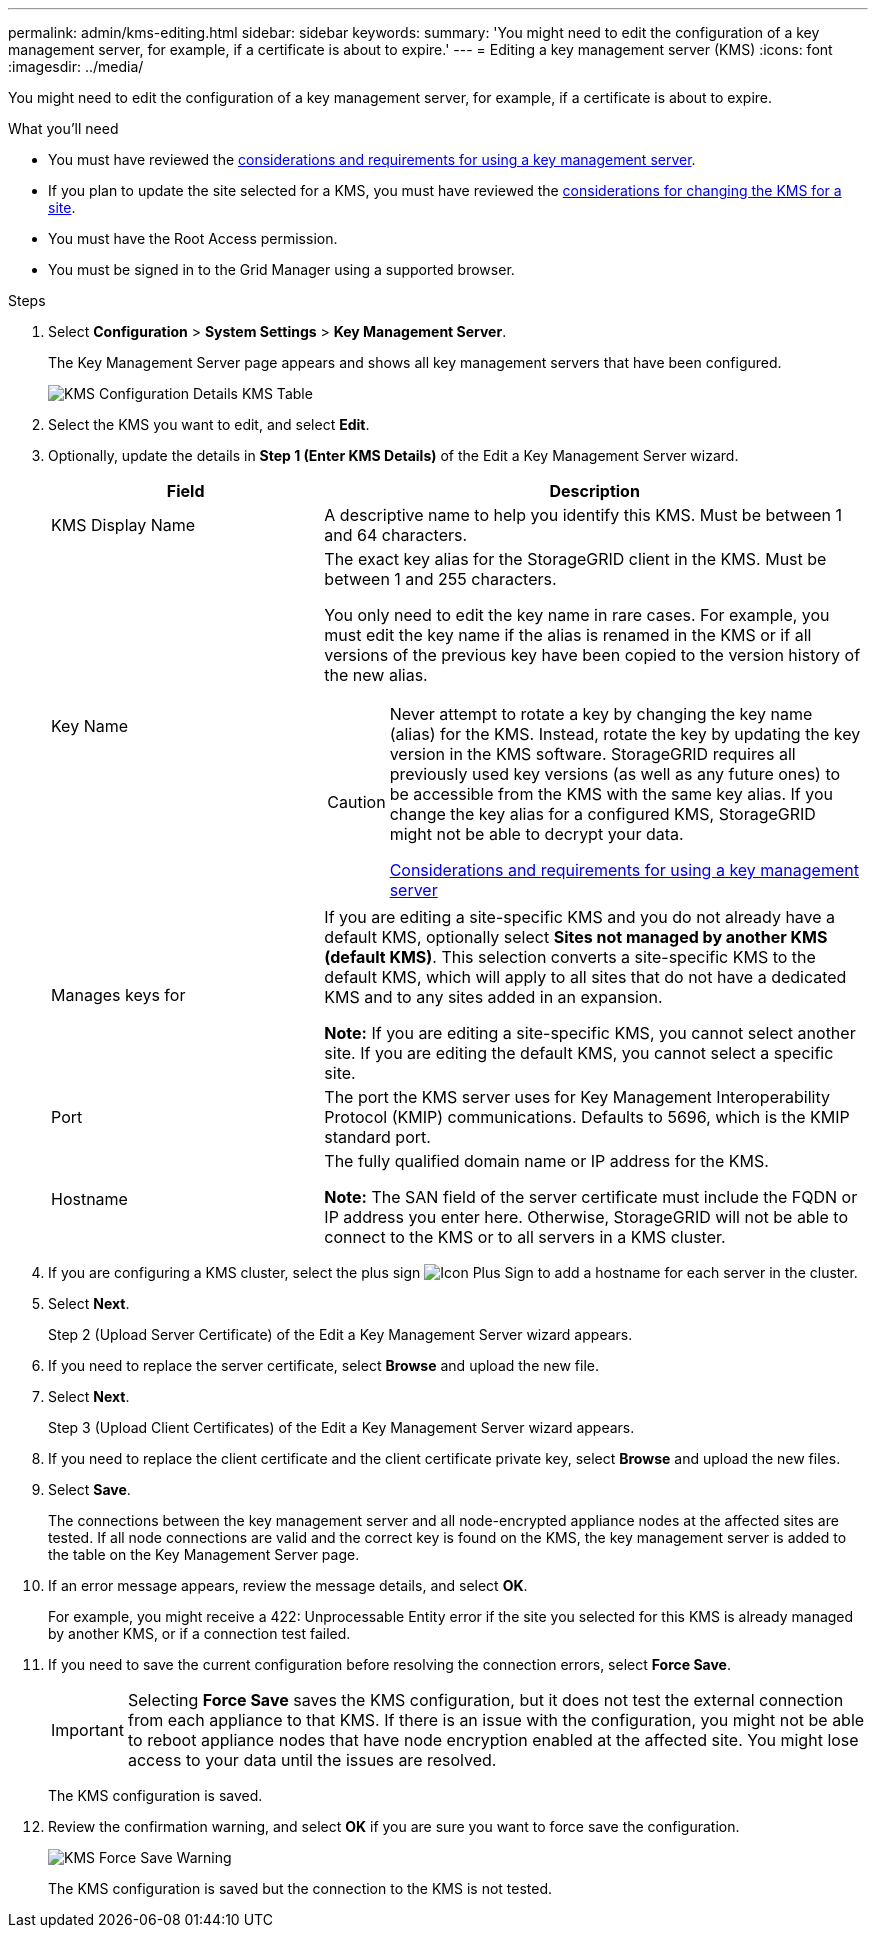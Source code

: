 ---
permalink: admin/kms-editing.html
sidebar: sidebar
keywords:
summary: 'You might need to edit the configuration of a key management server, for example, if a certificate is about to expire.'
---
= Editing a key management server (KMS)
:icons: font
:imagesdir: ../media/

[.lead]
You might need to edit the configuration of a key management server, for example, if a certificate is about to expire.

.What you'll need

* You must have reviewed the xref:kms-considerations-and-requirements.adoc[considerations and requirements for using a key management server].

* If you plan to update the site selected for a KMS, you must have reviewed the xref:kms-considerations-for-changing-for-site.adoc[considerations for changing the KMS for a site].

* You must have the Root Access permission.
* You must be signed in to the Grid Manager using a supported browser.

.Steps

. Select *Configuration* > *System Settings* > *Key Management Server*.
+
The Key Management Server page appears and shows all key management servers that have been configured.
+
image::../media/kms_configuration_details_table.png[KMS Configuration Details KMS Table]

. Select the KMS you want to edit, and select *Edit*.
. Optionally, update the details in *Step 1 (Enter KMS Details)* of the Edit a Key Management Server wizard.
+

[cols="1a,2a" options="header"]
|===
| Field| Description
a|
KMS Display Name
a|
A descriptive name to help you identify this KMS. Must be between 1 and 64 characters.
a|
Key Name
a|
The exact key alias for the StorageGRID client in the KMS. Must be between 1 and 255 characters.

You only need to edit the key name in rare cases. For example, you must edit the key name if the alias is renamed in the KMS or if all versions of the previous key have been copied to the version history of the new alias.

[CAUTION]
====
Never attempt to rotate a key by changing the key name (alias) for the KMS. Instead, rotate the key by updating the key version in the KMS software. StorageGRID requires all previously used key versions (as well as any future ones) to be accessible from the KMS with the same key alias. If you change the key alias for a configured KMS, StorageGRID might not be able to decrypt your data.

xref:kms-considerations-and-requirements.adoc[Considerations and requirements for using a key management server]
====

a|
Manages keys for
a|
If you are editing a site-specific KMS and you do not already have a default KMS, optionally select *Sites not managed by another KMS (default KMS)*. This selection converts a site-specific KMS to the default KMS, which will apply to all sites that do not have a dedicated KMS and to any sites added in an expansion.

*Note:* If you are editing a site-specific KMS, you cannot select another site. If you are editing the default KMS, you cannot select a specific site.
a|
Port
a|
The port the KMS server uses for Key Management Interoperability Protocol (KMIP) communications. Defaults to 5696, which is the KMIP standard port.
a|
Hostname
a|
The fully qualified domain name or IP address for the KMS.

*Note:* The SAN field of the server certificate must include the FQDN or IP address you enter here. Otherwise, StorageGRID will not be able to connect to the KMS or to all servers in a KMS cluster.

|===

. If you are configuring a KMS cluster, select the plus sign image:../media/icon_plus_sign_black_on_white_old.png[Icon Plus Sign] to add a hostname for each server in the cluster.
. Select *Next*.
+
Step 2 (Upload Server Certificate) of the Edit a Key Management Server wizard appears.

. If you need to replace the server certificate, select *Browse* and upload the new file.
. Select *Next*.
+
Step 3 (Upload Client Certificates) of the Edit a Key Management Server wizard appears.

. If you need to replace the client certificate and the client certificate private key, select *Browse* and upload the new files.
. Select *Save*.
+
The connections between the key management server and all node-encrypted appliance nodes at the affected sites are tested. If all node connections are valid and the correct key is found on the KMS, the key management server is added to the table on the Key Management Server page.

. If an error message appears, review the message details, and select *OK*.
+
For example, you might receive a 422: Unprocessable Entity error if the site you selected for this KMS is already managed by another KMS, or if a connection test failed.

. If you need to save the current configuration before resolving the connection errors, select *Force Save*.
+
IMPORTANT: Selecting *Force Save* saves the KMS configuration, but it does not test the external connection from each appliance to that KMS. If there is an issue with the configuration, you might not be able to reboot appliance nodes that have node encryption enabled at the affected site. You might lose access to your data until the issues are resolved.
+
The KMS configuration is saved.

. Review the confirmation warning, and select *OK* if you are sure you want to force save the configuration.
+
image::../media/kms_force_save_warning.png[KMS Force Save Warning]
+
The KMS configuration is saved but the connection to the KMS is not tested.
